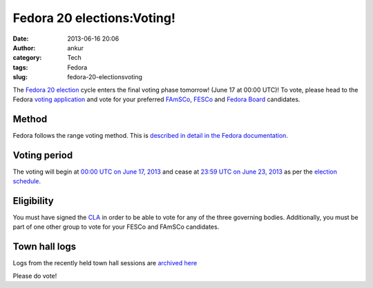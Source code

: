Fedora 20 elections:Voting!
###########################
:date: 2013-06-16 20:06
:author: ankur
:category: Tech
:tags: Fedora
:slug: fedora-20-electionsvoting

The `Fedora 20 election`_ cycle enters the final voting phase tomorrow!  (June 17 at 00:00 UTC)! To vote, please head to the Fedora `voting application`_ and vote for your preferred `FAmSCo`_, `FESCo`_ and `Fedora Board`_ candidates.

Method
------
Fedora follows the range voting method. This is `described in detail in the Fedora documentation`_.

Voting period
-------------
The voting will begin at `00:00 UTC on June 17, 2013`_ and cease at `23:59 UTC on June 23, 2013`_ as per the `election schedule`_.

Eligibility
-----------
You must have signed the `CLA`_ in order to be able to vote for any of the three governing bodies. Additionally, you must be part of one other group to vote for your FESCo and FAmSCo candidates.

Town hall logs
--------------
Logs from the recently held town hall sessions are `archived here`_

Please do vote!

.. _Fedora 20 election: https://fedoraproject.org/wiki/Elections
.. _voting application: https://admin.fedoraproject.org/voting
.. _FAmSCo: https://admin.fedoraproject.org/voting/about/famsco-f20
.. _FESCo: https://admin.fedoraproject.org/voting/about/fesco-f20
.. _Fedora Board: https://admin.fedoraproject.org/voting/about/board-f20
.. _described in detail in the Fedora documentation: http://docs.fedoraproject.org/en-US/Fedora_Contributor_Documentation/1/html/Fedora_Elections_Guide/index.html
.. _`00:00 UTC on June 17, 2013`: http://www.timeanddate.com/worldclock/fixedtime.html?msg=Fedora+20+Elections%3A+Voting+begins&iso=20130617T00
.. _`23:59 UTC on June 23, 2013`: http://www.timeanddate.com/worldclock/fixedtime.html?msg=Fedora+20+Elections%3A+Voting+closes&iso=20130623T2359
.. _election schedule: https://fedoraproject.org/wiki/Elections#Committee_Elections_Schedule
.. _CLA: https://fedoraproject.org/wiki/Legal:Licenses/CLA?rd=Legal/Licenses/CLA
.. _archived here: https://fedoraproject.org/wiki/Elections#Townhall_Schedule
